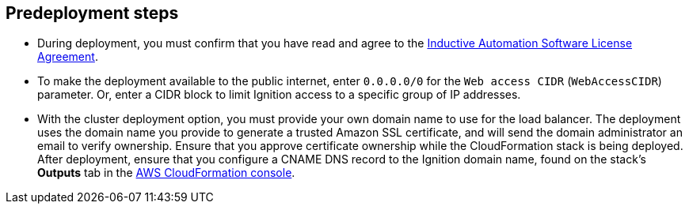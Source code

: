 == Predeployment steps

* During deployment, you must confirm that you have read and agree to the https://inductiveautomation.com/ignition/license[Inductive Automation Software License Agreement^].
* To make the deployment available to the public internet, enter `0.0.0.0/0` for the `Web access CIDR` (`WebAccessCIDR`) parameter. Or, enter a CIDR block to limit Ignition access to a specific group of IP addresses.
* With the cluster deployment option, you must provide your own domain name to use for the load balancer. The deployment uses the domain name you provide to generate a trusted Amazon SSL certificate, and will send the domain administrator an email to verify ownership. Ensure that you approve certificate ownership while the CloudFormation stack is being deployed. After deployment, ensure that you configure a CNAME DNS record to the Ignition domain name, found on the stack's *Outputs* tab in the https://us-east-1.console.aws.amazon.com/cloudformation/home?region=us-east-1#/[AWS CloudFormation console^].